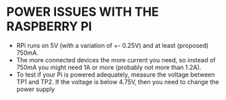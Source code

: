 * POWER ISSUES WITH THE RASPBERRY PI

- RPi runs on 5V (with a variation of +- 0.25V) and at least (proposed) 750mA.
- The more connected devices the more current you need, so instead of 750mA you might need 1A or more (probably not more than 1.2A).
- To test if your Pi is powered adequately, measure the voltage between TP1 and TP2. If the voltage is below 4.75V, then you need to change the power supply
